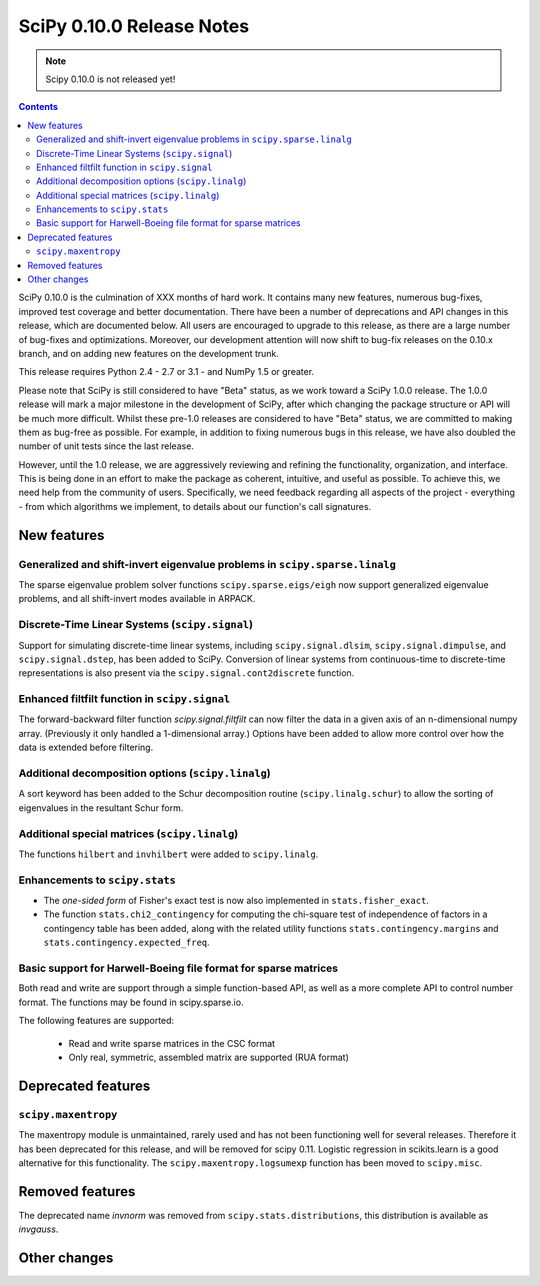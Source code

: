 ==========================
SciPy 0.10.0 Release Notes
==========================

.. note:: Scipy 0.10.0 is not released yet!

.. contents::

SciPy 0.10.0 is the culmination of XXX months of hard work. It contains
many new features, numerous bug-fixes, improved test coverage and
better documentation.  There have been a number of deprecations and
API changes in this release, which are documented below.  All users
are encouraged to upgrade to this release, as there are a large number
of bug-fixes and optimizations.  Moreover, our development attention
will now shift to bug-fix releases on the 0.10.x branch, and on adding
new features on the development trunk.

This release requires Python 2.4 - 2.7 or 3.1 - and NumPy 1.5 or greater.

Please note that SciPy is still considered to have "Beta" status, as
we work toward a SciPy 1.0.0 release.  The 1.0.0 release will mark a
major milestone in the development of SciPy, after which changing the
package structure or API will be much more difficult.  Whilst these
pre-1.0 releases are considered to have "Beta" status, we are
committed to making them as bug-free as possible.  For example, in
addition to fixing numerous bugs in this release, we have also doubled
the number of unit tests since the last release.

However, until the 1.0 release, we are aggressively reviewing and
refining the functionality, organization, and interface. This is being
done in an effort to make the package as coherent, intuitive, and
useful as possible.  To achieve this, we need help from the community
of users.  Specifically, we need feedback regarding all aspects of the
project - everything - from which algorithms we implement, to details
about our function's call signatures.


New features
============

Generalized and shift-invert eigenvalue problems in ``scipy.sparse.linalg``
---------------------------------------------------------------------------

The sparse eigenvalue problem solver functions
``scipy.sparse.eigs/eigh`` now support generalized eigenvalue
problems, and all shift-invert modes available in ARPACK.


Discrete-Time Linear Systems (``scipy.signal``)
-----------------------------------------------

Support for simulating discrete-time linear systems, including
``scipy.signal.dlsim``, ``scipy.signal.dimpulse``, and ``scipy.signal.dstep``,
has been added to SciPy.  Conversion of linear systems from continuous-time to
discrete-time representations is also present via the
``scipy.signal.cont2discrete`` function.


Enhanced filtfilt function in ``scipy.signal``
----------------------------------------------

The forward-backward filter function `scipy.signal.filtfilt` can now
filter the data in a given axis of an n-dimensional numpy array.
(Previously it only handled a 1-dimensional array.)  Options have been
added to allow more control over how the data is extended before filtering.

Additional decomposition options (``scipy.linalg``)
---------------------------------------------------

A sort keyword has been added to the Schur decomposition routine 
(``scipy.linalg.schur``) to allow the sorting of eigenvalues in
the resultant Schur form.

Additional special matrices (``scipy.linalg``)
----------------------------------------------

The functions ``hilbert`` and ``invhilbert`` were added to ``scipy.linalg``.


Enhancements to ``scipy.stats``
-------------------------------

* The *one-sided form* of Fisher's exact test is now also implemented in
  ``stats.fisher_exact``. 
* The function ``stats.chi2_contingency`` for computing the chi-square test of
  independence of factors in a contingency table has been added, along with
  the related utility functions ``stats.contingency.margins`` and
  ``stats.contingency.expected_freq``.


Basic support for Harwell-Boeing file format for sparse matrices
----------------------------------------------------------------

Both read and write are support through a simple function-based API, as well as
a more complete API to control number format. The functions may be found in
scipy.sparse.io.

The following features are supported:

    * Read and write sparse matrices in the CSC format
    * Only real, symmetric, assembled matrix are supported (RUA format)


Deprecated features
===================

``scipy.maxentropy``
--------------------

The maxentropy module is unmaintained, rarely used and has not been functioning
well for several releases.  Therefore it has been deprecated for this release,
and will be removed for scipy 0.11.  Logistic regression in scikits.learn is a
good alternative for this functionality.  The ``scipy.maxentropy.logsumexp``
function has been moved to ``scipy.misc``.


Removed features
================

The deprecated name `invnorm` was removed from ``scipy.stats.distributions``,
this distribution is available as `invgauss`.


Other changes
=============

